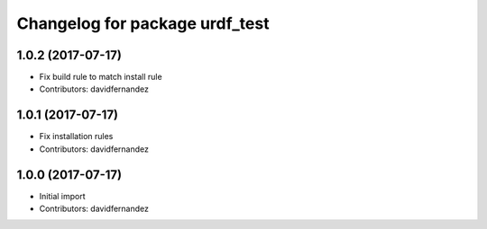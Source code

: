 ^^^^^^^^^^^^^^^^^^^^^^^^^^^^^^^
Changelog for package urdf_test
^^^^^^^^^^^^^^^^^^^^^^^^^^^^^^^

1.0.2 (2017-07-17)
------------------
* Fix build rule to match install rule
* Contributors: davidfernandez

1.0.1 (2017-07-17)
------------------
* Fix installation rules
* Contributors: davidfernandez

1.0.0 (2017-07-17)
------------------
* Initial import
* Contributors: davidfernandez
